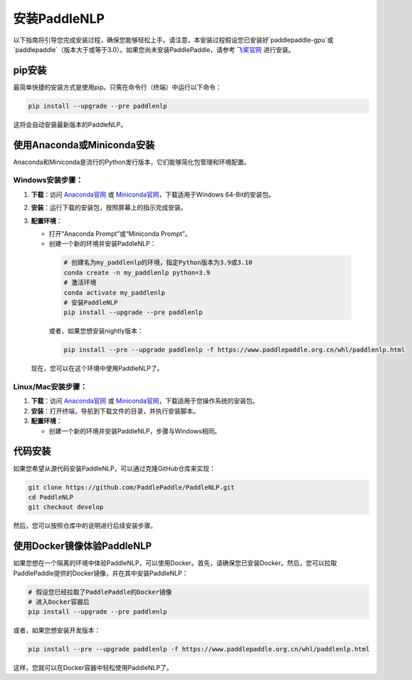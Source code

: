 安装PaddleNLP
~~~~~~~~~~~~~~~

以下指南将引导您完成安装过程，确保您能够轻松上手。请注意，本安装过程假设您已安装好`paddlepaddle-gpu`或`paddlepaddle`（版本大于或等于3.0）。如果您尚未安装PaddlePaddle，请参考 `飞桨官网`_ 进行安装。

.. _飞桨官网: https://www.paddlepaddle.org.cn/

pip安装
--------

最简单快捷的安装方式是使用pip。只需在命令行（终端）中运行以下命令：

.. code-block:: bash

  pip install --upgrade --pre paddlenlp

这将会自动安装最新版本的PaddleNLP。

使用Anaconda或Miniconda安装
--------------------------

Anaconda和Miniconda是流行的Python发行版本，它们能够简化包管理和环境配置。


**Windows安装步骤**：
^^^^^^^^^^^^^^^^^^^^^

1. **下载**：访问 `Anaconda官网`_ 或 `Miniconda官网`_，下载适用于Windows 64-Bit的安装包。

.. _`Anaconda官网`: https://www.anaconda.com/download/success
.. _`Miniconda官网`: https://docs.anaconda.com/miniconda/

2. **安装**：运行下载的安装包，按照屏幕上的指示完成安装。

3. **配置环境**：

   - 打开“Anaconda Prompt”或“Miniconda Prompt”。
   - 创建一个新的环境并安装PaddleNLP：

    .. code-block:: bash

      # 创建名为my_paddlenlp的环境，指定Python版本为3.9或3.10
      conda create -n my_paddlenlp python=3.9
      # 激活环境
      conda activate my_paddlenlp
      # 安装PaddleNLP
      pip install --upgrade --pre paddlenlp

    或者，如果您想安装nightly版本：

    .. code-block:: bash

      pip install --pre --upgrade paddlenlp -f https://www.paddlepaddle.org.cn/whl/paddlenlp.html

   现在，您可以在这个环境中使用PaddleNLP了。


**Linux/Mac安装步骤**：
^^^^^^^^^^^^^^^^^^^^^

1. **下载**：访问 `Anaconda官网`_ 或 `Miniconda官网`_，下载适用于您操作系统的安装包。

2. **安装**：打开终端，导航到下载文件的目录，并执行安装脚本。

3. **配置环境**：

   - 创建一个新的环境并安装PaddleNLP，步骤与Windows相同。

代码安装
--------

如果您希望从源代码安装PaddleNLP，可以通过克隆GitHub仓库来实现：

.. code-block:: bash

  git clone https://github.com/PaddlePaddle/PaddleNLP.git
  cd PaddleNLP
  git checkout develop

然后，您可以按照仓库中的说明进行后续安装步骤。

使用Docker镜像体验PaddleNLP
-------------------

如果您想在一个隔离的环境中体验PaddleNLP，可以使用Docker。首先，请确保您已安装Docker。然后，您可以拉取PaddlePaddle提供的Docker镜像，并在其中安装PaddleNLP：

.. code-block:: bash

  # 假设您已经拉取了PaddlePaddle的Docker镜像
  # 进入Docker容器后
  pip install --upgrade --pre paddlenlp

或者，如果您想安装开发版本：

.. code-block:: bash

  pip install --pre --upgrade paddlenlp -f https://www.paddlepaddle.org.cn/whl/paddlenlp.html

这样，您就可以在Docker容器中轻松使用PaddleNLP了。